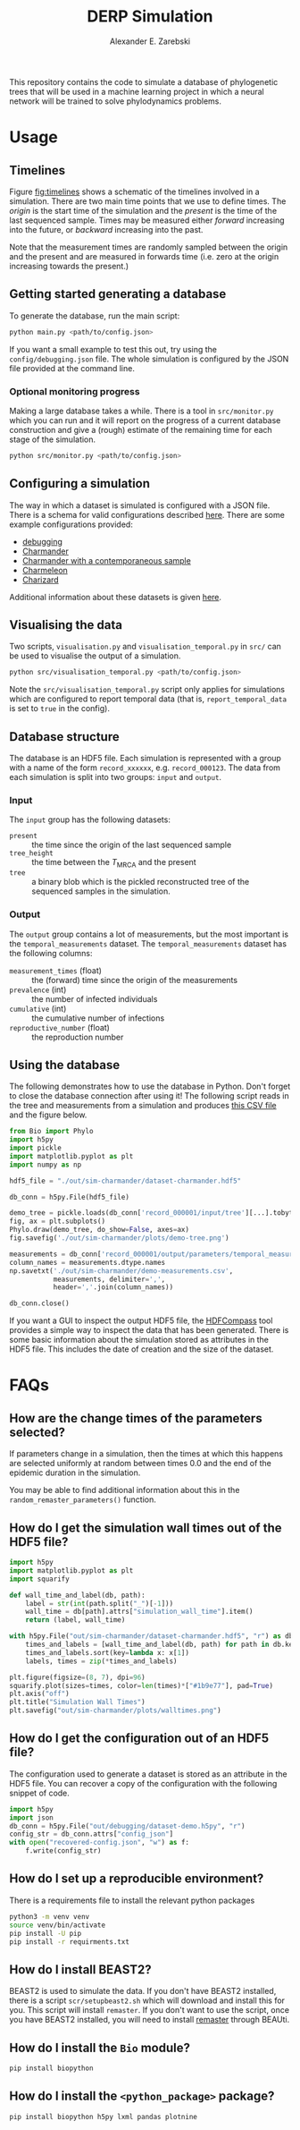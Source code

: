 #+title: DERP Simulation
#+author: Alexander E. Zarebski

This repository contains the code to simulate a database of
phylogenetic trees that will be used in a machine learning project in
which a neural network will be trained to solve phylodynamics
problems.

* Usage

** Timelines

Figure [[fig:timelines]] shows a schematic of the timelines involved in a
simulation. There are two main time points that we use to define
times. The /origin/ is the start time of the simulation and the
/present/ is the time of the last sequenced sample. Times may be
measured either /forward/ increasing into the future, or /backward/
increasing into the past.

Note that the measurement times are randomly sampled between the
origin and the present and are measured in forwards time (i.e. zero at
the origin increasing towards the present.)

#+name: fig:timelines
#+attr_org: :width 500px
#+attr_html: :width 400px
[[./timelines.png]]

** Getting started generating a database

To generate the database, run the main script:

#+begin_src sh
 python main.py <path/to/config.json>
#+end_src

If you want a small example to test this out, try using the
=config/debugging.json= file. The whole simulation is configured by
the JSON file provided at the command line.

*** Optional monitoring progress

Making a large database takes a while. There is a tool in
=src/monitor.py= which you can run and it will report on the progress
of a current database construction and give a (rough) estimate of the
remaining time for each stage of the simulation.

#+begin_src sh
 python src/monitor.py <path/to/config.json>
#+end_src

** Configuring a simulation

The way in which a dataset is simulated is configured with a JSON
file. There is a schema for valid configurations described [[file:./config/readme.org][here]]. There
are some example configurations provided:

- [[file:./config/debugging.json][debugging]]
- [[file:./config/simulation-charmander.json][Charmander]]
- [[file:./config/simulation-charmander-contemporaneous.json][Charmander with a contemporaneous sample]]
- [[file:./config/simulation-charmeleon.json][Charmeleon]]
- [[file:./config/simulation-charizard.json][Charizard]]

Additional information about these datasets is given [[file:./config/readme.org][here]].

** Visualising the data

Two scripts, =visualisation.py= and =visualisation_temporal.py= in
=src/= can be used to visualise the output of a simulation.

#+begin_src sh
 python src/visualisation_temporal.py <path/to/config.json>
#+end_src

Note the =src/visualisation_temporal.py= script only applies for
simulations which are configured to report temporal data (that is,
=report_temporal_data= is set to =true= in the config).

** Database structure

The database is an HDF5 file. Each simulation is represented with a
group with a name of the form =record_xxxxxx=, e.g. =record_000123=.
The data from each simulation is split into two groups: =input= and
=output=.

*** Input

The =input= group has the following datasets:

- =present= :: the time since the origin of the last sequenced sample
- =tree_height= :: the time between the $T_{\text{MRCA}}$ and the
  present
- =tree= :: a binary blob which is the pickled reconstructed tree of
  the sequenced samples in the simulation.

*** Output

The =output= group contains a lot of measurements, but the most
important is the =temporal_measurements= dataset. The
=temporal_measurements= dataset has the following columns:

- =measurement_times= (float) :: the (forward) time since the origin
  of the measurements
- =prevalence= (int) :: the number of infected individuals
- =cumulative= (int) :: the cumulative number of infections
- =reproductive_number= (float) :: the reproduction number

** Using the database

The following demonstrates how to use the database in Python. Don't
forget to close the database connection after using it! The following
script reads in the tree and measurements from a simulation and
produces [[file:./out/sim-charmander/demo-measurements.csv][this CSV file]] and the figure below.

#+begin_src python :tangle src/demo-database-usage.py
from Bio import Phylo
import h5py
import pickle
import matplotlib.pyplot as plt
import numpy as np

hdf5_file = "./out/sim-charmander/dataset-charmander.hdf5"

db_conn = h5py.File(hdf5_file)

demo_tree = pickle.loads(db_conn['record_000001/input/tree'][...].tobytes())
fig, ax = plt.subplots()
Phylo.draw(demo_tree, do_show=False, axes=ax)
fig.savefig('./out/sim-charmander/plots/demo-tree.png')

measurements = db_conn['record_000001/output/parameters/temporal_measurements'][...]
column_names = measurements.dtype.names
np.savetxt('./out/sim-charmander/demo-measurements.csv',
           measurements, delimiter=',',
           header=','.join(column_names))

db_conn.close()
#+end_src

#+caption: Example reconstructed tree from Charmander database.
#+name: fig:thing
#+attr_org: :width 500px
#+attr_html: :width 400px
[[./out/sim-charmander/plots/demo-tree.png]]

If you want a GUI to inspect the output HDF5 file, the [[https://github.com/HDFGroup/hdf-compass][HDFCompass]] tool
provides a simple way to inspect the data that has been generated.
There is some basic information about the simulation stored as
attributes in the HDF5 file. This includes the date of creation and
the size of the dataset.

* FAQs

** How are the change times of the parameters selected?

If parameters change in a simulation, then the times at which this
happens are selected uniformly at random between times 0.0 and the end
of the epidemic duration in the simulation.

You may be able to find additional information about this in the
=random_remaster_parameters()= function.

** How do I get the simulation wall times out of the HDF5 file?

#+begin_src python
import h5py
import matplotlib.pyplot as plt
import squarify

def wall_time_and_label(db, path):
    label = str(int(path.split("_")[-1]))
    wall_time = db[path].attrs["simulation_wall_time"].item()
    return (label, wall_time)

with h5py.File("out/sim-charmander/dataset-charmander.hdf5", "r") as db:
    times_and_labels = [wall_time_and_label(db, path) for path in db.keys()]
    times_and_labels.sort(key=lambda x: x[1])
    labels, times = zip(*times_and_labels)

plt.figure(figsize=(8, 7), dpi=96)
squarify.plot(sizes=times, color=len(times)*["#1b9e77"], pad=True)
plt.axis("off")
plt.title("Simulation Wall Times")
plt.savefig("out/sim-charmander/plots/walltimes.png")
#+end_src

#+caption: Example simulation wall times from the Charmander database.
#+name: fig:walltimes
#+attr_org: :width 500px
#+attr_html: :width 400px
[[./out/sim-charmander/plots/walltimes.png]]

** How do I get the configuration out of an HDF5 file?

The configuration used to generate a dataset is stored as an attribute
in the HDF5 file. You can recover a copy of the configuration with the
following snippet of code.

#+begin_src python
  import h5py
  import json
  db_conn = h5py.File("out/debugging/dataset-demo.h5py", "r")
  config_str = db_conn.attrs["config_json"]
  with open("recovered-config.json", "w") as f:
      f.write(config_str)
#+end_src

** How do I set up a reproducible environment?

There is a requirements file to install the relevant python packages

#+begin_src sh
  python3 -m venv venv
  source venv/bin/activate
  pip install -U pip
  pip install -r requirments.txt
#+end_src

** How do I install BEAST2?

BEAST2 is used to simulate the data. If you don't have BEAST2
installed, there is a script =scr/setupbeast2.sh= which will download
and install this for you. This script will install =remaster=. If you
don't want to use the script, once you have BEAST2 installed, you will
need to install [[https://tgvaughan.github.io/remaster/][remaster]] through BEAUti.

** How do I install the =Bio= module?

#+begin_src sh
  pip install biopython
#+end_src

** How do I install the =<python_package>= package?

#+begin_src src
  pip install biopython h5py lxml pandas plotnine
#+end_src
